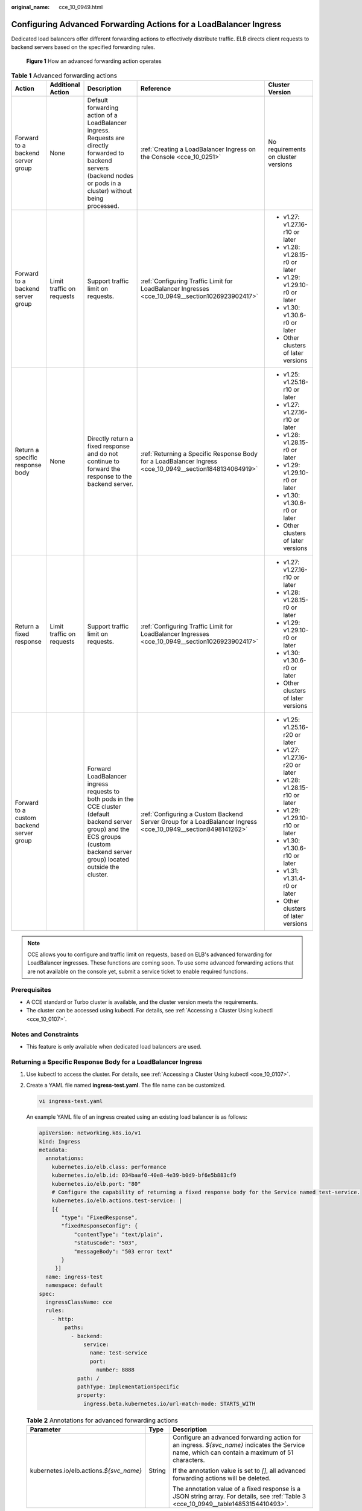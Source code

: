 :original_name: cce_10_0949.html

.. _cce_10_0949:

Configuring Advanced Forwarding Actions for a LoadBalancer Ingress
==================================================================

Dedicated load balancers offer different forwarding actions to effectively distribute traffic. ELB directs client requests to backend servers based on the specified forwarding rules.


.. figure:: /_static/images/en-us_image_0000002218820434.png
   :alt: **Figure 1** How an advanced forwarding action operates

   **Figure 1** How an advanced forwarding action operates

.. _cce_10_0949__table17914047164212:

.. table:: **Table 1** Advanced forwarding actions

   +------------------------------------------+---------------------------+------------------------------------------------------------------------------------------------------------------------------------------------------------------------------------+--------------------------------------------------------------------------------------------------------------+-------------------------------------+
   | Action                                   | Additional Action         | Description                                                                                                                                                                        | Reference                                                                                                    | Cluster Version                     |
   +==========================================+===========================+====================================================================================================================================================================================+==============================================================================================================+=====================================+
   | Forward to a backend server group        | None                      | Default forwarding action of a LoadBalancer ingress. Requests are directly forwarded to backend servers (backend nodes or pods in a cluster) without being processed.              | :ref:`Creating a LoadBalancer Ingress on the Console <cce_10_0251>`                                          | No requirements on cluster versions |
   +------------------------------------------+---------------------------+------------------------------------------------------------------------------------------------------------------------------------------------------------------------------------+--------------------------------------------------------------------------------------------------------------+-------------------------------------+
   | Forward to a backend server group        | Limit traffic on requests | Support traffic limit on requests.                                                                                                                                                 | :ref:`Configuring Traffic Limit for LoadBalancer Ingresses <cce_10_0949__section1026923902417>`              | -  v1.27: v1.27.16-r10 or later     |
   |                                          |                           |                                                                                                                                                                                    |                                                                                                              | -  v1.28: v1.28.15-r0 or later      |
   |                                          |                           |                                                                                                                                                                                    |                                                                                                              | -  v1.29: v1.29.10-r0 or later      |
   |                                          |                           |                                                                                                                                                                                    |                                                                                                              | -  v1.30: v1.30.6-r0 or later       |
   |                                          |                           |                                                                                                                                                                                    |                                                                                                              | -  Other clusters of later versions |
   +------------------------------------------+---------------------------+------------------------------------------------------------------------------------------------------------------------------------------------------------------------------------+--------------------------------------------------------------------------------------------------------------+-------------------------------------+
   | Return a specific response body          | None                      | Directly return a fixed response and do not continue to forward the response to the backend server.                                                                                | :ref:`Returning a Specific Response Body for a LoadBalancer Ingress <cce_10_0949__section1848134064919>`     | -  v1.25: v1.25.16-r10 or later     |
   |                                          |                           |                                                                                                                                                                                    |                                                                                                              | -  v1.27: v1.27.16-r10 or later     |
   |                                          |                           |                                                                                                                                                                                    |                                                                                                              | -  v1.28: v1.28.15-r0 or later      |
   |                                          |                           |                                                                                                                                                                                    |                                                                                                              | -  v1.29: v1.29.10-r0 or later      |
   |                                          |                           |                                                                                                                                                                                    |                                                                                                              | -  v1.30: v1.30.6-r0 or later       |
   |                                          |                           |                                                                                                                                                                                    |                                                                                                              | -  Other clusters of later versions |
   +------------------------------------------+---------------------------+------------------------------------------------------------------------------------------------------------------------------------------------------------------------------------+--------------------------------------------------------------------------------------------------------------+-------------------------------------+
   | Return a fixed response                  | Limit traffic on requests | Support traffic limit on requests.                                                                                                                                                 | :ref:`Configuring Traffic Limit for LoadBalancer Ingresses <cce_10_0949__section1026923902417>`              | -  v1.27: v1.27.16-r10 or later     |
   |                                          |                           |                                                                                                                                                                                    |                                                                                                              | -  v1.28: v1.28.15-r0 or later      |
   |                                          |                           |                                                                                                                                                                                    |                                                                                                              | -  v1.29: v1.29.10-r0 or later      |
   |                                          |                           |                                                                                                                                                                                    |                                                                                                              | -  v1.30: v1.30.6-r0 or later       |
   |                                          |                           |                                                                                                                                                                                    |                                                                                                              | -  Other clusters of later versions |
   +------------------------------------------+---------------------------+------------------------------------------------------------------------------------------------------------------------------------------------------------------------------------+--------------------------------------------------------------------------------------------------------------+-------------------------------------+
   | Forward to a custom backend server group |                           | Forward LoadBalancer ingress requests to both pods in the CCE cluster (default backend server group) and the ECS groups (custom backend server group) located outside the cluster. | :ref:`Configuring a Custom Backend Server Group for a LoadBalancer Ingress <cce_10_0949__section8498141262>` | -  v1.25: v1.25.16-r20 or later     |
   |                                          |                           |                                                                                                                                                                                    |                                                                                                              | -  v1.27: v1.27.16-r20 or later     |
   |                                          |                           |                                                                                                                                                                                    |                                                                                                              | -  v1.28: v1.28.15-r10 or later     |
   |                                          |                           |                                                                                                                                                                                    |                                                                                                              | -  v1.29: v1.29.10-r10 or later     |
   |                                          |                           |                                                                                                                                                                                    |                                                                                                              | -  v1.30: v1.30.6-r10 or later      |
   |                                          |                           |                                                                                                                                                                                    |                                                                                                              | -  v1.31: v1.31.4-r0 or later       |
   |                                          |                           |                                                                                                                                                                                    |                                                                                                              | -  Other clusters of later versions |
   +------------------------------------------+---------------------------+------------------------------------------------------------------------------------------------------------------------------------------------------------------------------------+--------------------------------------------------------------------------------------------------------------+-------------------------------------+

.. note::

   CCE allows you to configure and traffic limit on requests, based on ELB's advanced forwarding for LoadBalancer ingresses. These functions are coming soon. To use some advanced forwarding actions that are not available on the console yet, submit a service ticket to enable required functions.

Prerequisites
-------------

-  A CCE standard or Turbo cluster is available, and the cluster version meets the requirements.
-  The cluster can be accessed using kubectl. For details, see :ref:`Accessing a Cluster Using kubectl <cce_10_0107>`.

Notes and Constraints
---------------------

-  This feature is only available when dedicated load balancers are used.

.. _cce_10_0949__section1848134064919:

Returning a Specific Response Body for a LoadBalancer Ingress
-------------------------------------------------------------

#. Use kubectl to access the cluster. For details, see :ref:`Accessing a Cluster Using kubectl <cce_10_0107>`.

#. Create a YAML file named **ingress-test.yaml**. The file name can be customized.

   .. code-block::

      vi ingress-test.yaml

   An example YAML file of an ingress created using an existing load balancer is as follows:

   .. code-block::

      apiVersion: networking.k8s.io/v1
      kind: Ingress
      metadata:
        annotations:
          kubernetes.io/elb.class: performance
          kubernetes.io/elb.id: 034baaf0-40e8-4e39-b0d9-bf6e5b883cf9
          kubernetes.io/elb.port: "80"
          # Configure the capability of returning a fixed response body for the Service named test-service.
          kubernetes.io/elb.actions.test-service: |
          [{
             "type": "FixedResponse",
             "fixedResponseConfig": {
                 "contentType": "text/plain",
                 "statusCode": "503",
                 "messageBody": "503 error text"
             }
           }]
        name: ingress-test
        namespace: default
      spec:
        ingressClassName: cce
        rules:
          - http:
              paths:
                - backend:
                    service:
                      name: test-service
                      port:
                        number: 8888
                  path: /
                  pathType: ImplementationSpecific
                  property:
                    ingress.beta.kubernetes.io/url-match-mode: STARTS_WITH

   .. table:: **Table 2** Annotations for advanced forwarding actions

      +-------------------------------------------+-----------------------+-------------------------------------------------------------------------------------------------------------------------------------------------+
      | Parameter                                 | Type                  | Description                                                                                                                                     |
      +===========================================+=======================+=================================================================================================================================================+
      | kubernetes.io/elb.actions.\ *${svc_name}* | String                | Configure an advanced forwarding action for an ingress. *${svc_name}* indicates the Service name, which can contain a maximum of 51 characters. |
      |                                           |                       |                                                                                                                                                 |
      |                                           |                       | If the annotation value is set to *[]*, all advanced forwarding actions will be deleted.                                                        |
      |                                           |                       |                                                                                                                                                 |
      |                                           |                       | The annotation value of a fixed response is a JSON string array. For details, see :ref:`Table 3 <cce_10_0949__table14853154410493>`.            |
      +-------------------------------------------+-----------------------+-------------------------------------------------------------------------------------------------------------------------------------------------+

   .. _cce_10_0949__table14853154410493:

   .. table:: **Table 3** Parameters for a fixed response

      +-----------------------+------------------------------------------------------------------------------------------------------------------------------------------------------------------------+--------------------------------------------+
      | Parameter             | Description                                                                                                                                                            | Example                                    |
      +=======================+========================================================================================================================================================================+============================================+
      | type                  | The value is fixed at **FixedResponse**, indicating that a fixed response will be returned.                                                                            | None                                       |
      |                       |                                                                                                                                                                        |                                            |
      |                       | .. note::                                                                                                                                                              |                                            |
      |                       |                                                                                                                                                                        |                                            |
      |                       |    For advanced forwarding actions, you can add a maximum of one fixed response configuration to an annotation.                                                        |                                            |
      +-----------------------+------------------------------------------------------------------------------------------------------------------------------------------------------------------------+--------------------------------------------+
      | fixedResponseConfig   | -  **contentType**: format of the returned content. The options are **text/plain**, **text/css**, **text/html**, **application/javascript**, and **application/json**. | .. code-block::                            |
      |                       | -  **statusCode**: By default, 2xx, 4xx, and 5xx status codes are supported.                                                                                           |                                            |
      |                       | -  **messageBody**: Enter 0 to 1024 characters.                                                                                                                        |    {                                       |
      |                       |                                                                                                                                                                        |       "type": "FixedResponse",             |
      |                       |    .. important::                                                                                                                                                      |       "fixedResponseConfig": {             |
      |                       |                                                                                                                                                                        |          "contentType": "text/plain",      |
      |                       |       NOTICE:                                                                                                                                                          |          "statusCode": "503",              |
      |                       |       This parameter cannot be left empty when :ref:`rate limiting <cce_10_0949__section1026923902417>` is configured.                                                 |          "messageBody": "503 error text"   |
      |                       |                                                                                                                                                                        |        }                                   |
      |                       |                                                                                                                                                                        |    }                                       |
      +-----------------------+------------------------------------------------------------------------------------------------------------------------------------------------------------------------+--------------------------------------------+

#. Create an ingress.

   .. code-block::

      kubectl create -f ingress-test.yaml

   If information similar to the following is displayed, the ingress has been created:

   .. code-block::

      ingress/ingress-test created

#. Check the created ingress.

   .. code-block::

      kubectl get ingress

   If information similar to the following is displayed, the ingress has been created:

   .. code-block::

      NAME          CLASS    HOSTS     ADDRESS          PORTS   AGE
      ingress-test  cce      *         121.**.**.**     80      10s

.. _cce_10_0949__section1026923902417:

Configuring Traffic Limit for LoadBalancer Ingresses
----------------------------------------------------

#. Use kubectl to access the cluster. For details, see :ref:`Accessing a Cluster Using kubectl <cce_10_0107>`.

#. Create a YAML file named **ingress-test.yaml**. The file name can be customized.

   .. code-block::

      vi ingress-test.yaml

   An example YAML file of an ingress created using an existing load balancer is as follows:

   .. code-block::

      apiVersion: networking.k8s.io/v1
      kind: Ingress
      metadata:
        annotations:
          kubernetes.io/elb.class: performance
          kubernetes.io/elb.id: 034baaf0-40e8-4e39-b0d9-bf6e5b883cf9
          kubernetes.io/elb.port: "80"
          # Configure ELB traffic limit for the test-service Service.
          kubernetes.io/elb.actions.test-service: |
           [{
             "type": "TrafficLimit",
             "trafficLimitConfig": {
                 "QPS": 4,
                 "perSourceIpQps": 2,
                 "burst": 2
             }
           }]
        name: ingress-test
        namespace: default
      spec:
        ingressClassName: cce
        rules:
          - http:
              paths:
                - backend:
                    service:
                      name: test-service
                      port:
                        number: 8888
                  path: /
                  pathType: ImplementationSpecific
                  property:
                    ingress.beta.kubernetes.io/url-match-mode: STARTS_WITH

   .. table:: **Table 4** Annotations for advanced forwarding actions

      +-------------------------------------------+-----------------------+-------------------------------------------------------------------------------------------------------------------------------------------------+
      | Parameter                                 | Type                  | Description                                                                                                                                     |
      +===========================================+=======================+=================================================================================================================================================+
      | kubernetes.io/elb.actions.\ *${svc_name}* | String                | Configure an advanced forwarding action for an ingress. *${svc_name}* indicates the Service name, which can contain a maximum of 51 characters. |
      |                                           |                       |                                                                                                                                                 |
      |                                           |                       | If the annotation value is set to *[]*, all advanced forwarding actions will be deleted.                                                        |
      |                                           |                       |                                                                                                                                                 |
      |                                           |                       | The value of an annotation for configuring traffic limit is a JSON array. For details, see :ref:`Table 5 <cce_10_0949__table20270193914244>`.   |
      +-------------------------------------------+-----------------------+-------------------------------------------------------------------------------------------------------------------------------------------------+

   .. _cce_10_0949__table20270193914244:

   .. table:: **Table 5** Parameters for configuring traffic limit

      +-----------------------+------------------------------------------------------------------------------------------------------------------------------------------------------------------------------------------------------------------------------------------------------------------------------------------------------------------------------------------------------------------------------------------------------------------+---------------------------------+
      | Parameter             | Description                                                                                                                                                                                                                                                                                                                                                                                                      | Example                         |
      +=======================+==================================================================================================================================================================================================================================================================================================================================================================================================================+=================================+
      | type                  | The value is fixed at **TrafficLimit**, indicating that traffic limit is enabled for a load balancer.                                                                                                                                                                                                                                                                                                            | None                            |
      |                       |                                                                                                                                                                                                                                                                                                                                                                                                                  |                                 |
      |                       | .. note::                                                                                                                                                                                                                                                                                                                                                                                                        |                                 |
      |                       |                                                                                                                                                                                                                                                                                                                                                                                                                  |                                 |
      |                       |    For advanced forwarding actions, you can add a maximum of one traffic limit configuration to an annotation.                                                                                                                                                                                                                                                                                                   |                                 |
      +-----------------------+------------------------------------------------------------------------------------------------------------------------------------------------------------------------------------------------------------------------------------------------------------------------------------------------------------------------------------------------------------------------------------------------------------------+---------------------------------+
      | trafficLimitConfig    | -  **QPS**: the total traffic limit, which specifies the maximum QPS value. The value ranges from 0 to 100000. Value 0 means no limit. If the number of requests reaches the specified value, new requests will be discarded and 503 Service Unavailable will be returned to the client.                                                                                                                         | .. code-block::                 |
      |                       |                                                                                                                                                                                                                                                                                                                                                                                                                  |                                 |
      |                       | -  (Optional) **perSourceIpQps**: traffic limit per client source IP address. The value ranges from 0 to 100000. Value 0 means no limit.                                                                                                                                                                                                                                                                         |    {                            |
      |                       |                                                                                                                                                                                                                                                                                                                                                                                                                  |       "type": "TrafficLimit",   |
      |                       |    If both **QPS** and **perSourceIpQps** are configured, the latter value must be smaller than the former. If the number of requests reaches the specified value, new requests will be discarded and 503 Service Unavailable will be returned to the client.                                                                                                                                                    |       "trafficLimitConfig": {   |
      |                       |                                                                                                                                                                                                                                                                                                                                                                                                                  |          "QPS": "4",            |
      |                       | -  (Optional) **burst**: the size of a burst buffer. The value ranges from 0 to 100000. The burst rate enables temporary surges above the average rate to manage sudden spikes in requests. For instance, if the limit is set to 5 but the burst rate is 10, five more requests can be processed within 1 second. However, if the number of requests exceeds 10, only five requests are allowed within 1 second. |          "perSourceIpQps": "2", |
      |                       |                                                                                                                                                                                                                                                                                                                                                                                                                  |          "burst": "2"           |
      |                       |                                                                                                                                                                                                                                                                                                                                                                                                                  |        }                        |
      |                       |                                                                                                                                                                                                                                                                                                                                                                                                                  |    }                            |
      +-----------------------+------------------------------------------------------------------------------------------------------------------------------------------------------------------------------------------------------------------------------------------------------------------------------------------------------------------------------------------------------------------------------------------------------------------+---------------------------------+

#. Create an ingress.

   .. code-block::

      kubectl create -f ingress-test.yaml

   If information similar to the following is displayed, the ingress has been created:

   .. code-block::

      ingress/ingress-test created

#. Check the created ingress.

   .. code-block::

      kubectl get ingress

   If information similar to the following is displayed, the ingress has been created:

   .. code-block::

      NAME          CLASS    HOSTS     ADDRESS          PORTS   AGE
      ingress-test  cce      *         121.**.**.**     80      10s

.. _cce_10_0949__section8498141262:

Configuring a Custom Backend Server Group for a LoadBalancer Ingress
--------------------------------------------------------------------

.. important::

   -  Configuring a custom backend server group for a LoadBalancer ingress is subject to the capabilities of your ELB service. Before using this feature, submit a service ticket to enable the required ELB capabilities.
   -  Custom backend server groups cannot be used for grayscale release or fixed responses.
   -  If you configure a custom backend server group for a LoadBalancer ingress, the **number** field for the backend Services of the ingress will be invalid and the port name must be set to **use-annotation**. For details, see the example provided in this section.
   -  When configuring a custom backend server group for a LoadBalancer ingress, ensure that each Service name and backend server group ID are unique.

#. Use kubectl to access the cluster. For details, see :ref:`Accessing a Cluster Using kubectl <cce_10_0107>`.

#. Create a YAML file named **ingress-test.yaml**. The file name can be customized.

   .. code-block::

      vi ingress-test.yaml

   An example YAML file of an ingress created using an existing load balancer is as follows:

   .. code-block::

      apiVersion: networking.k8s.io/v1
      kind: Ingress
      metadata:
        annotations:
          kubernetes.io/elb.class: performance
          kubernetes.io/elb.id: 034baaf0-40e8-4e39-b0d9-bf6e5b883cf9
          kubernetes.io/elb.port: "80"
          # Configure a custom backend server group for Service forward-demo, where the Service name in paths must match forward-demo and the port name must be use-annotation.
          kubernetes.io/elb.actions.forward-demo: |
          [{
             "type": "ForwardPool",
             "forwardConfig": [{
                "serviceName": "test",
                "servicePort": 80,
                "weight": 90,
                "type": "service"
                },{
                  "poolID": "53d8516e-xxxx-xxxx-xxxx-b15ffd6b3cca",
                  "weight": 70,
                  "type": "pool"
               }]
          }]
        name: ingress-test
        namespace: default
      spec:
        ingressClassName: cce
        rules:
          - host: example.com
            http:
              paths:
                - backend:
                    service:
                      name: forward-demo
                      port:
                        name: use-annotation   # When forwardPool is enabled, this parameter becomes invalid, and the port name must be set to use-annotation.
                  path: /
                  pathType: ImplementationSpecific
                  property:
                    ingress.beta.kubernetes.io/url-match-mode: STARTS_WITH

   .. table:: **Table 6** Annotations for advanced forwarding actions

      +-------------------------------------------+-----------------------+-------------------------------------------------------------------------------------------------------------------------------------------------------------------+
      | Parameter                                 | Type                  | Description                                                                                                                                                       |
      +===========================================+=======================+===================================================================================================================================================================+
      | kubernetes.io/elb.actions.\ *${svc_name}* | String                | Configure an advanced forwarding action for an ingress. *${svc_name}* indicates the Service name, which can contain a maximum of 51 characters.                   |
      |                                           |                       |                                                                                                                                                                   |
      |                                           |                       | If the annotation value is set to *[]*, all advanced forwarding actions will be deleted.                                                                          |
      |                                           |                       |                                                                                                                                                                   |
      |                                           |                       | The value of an annotation for configuring a custom backend server group is a JSON string array. For details, see :ref:`Table 7 <cce_10_0949__table15041441668>`. |
      +-------------------------------------------+-----------------------+-------------------------------------------------------------------------------------------------------------------------------------------------------------------+

   .. _cce_10_0949__table15041441668:

   .. table:: **Table 7** Parameters for configuring a custom backend server group

      +-----------------------+------------------------------------------------------------------------------------------------------------------------------------------------+--------------------------------------------------------------+
      | Parameter             | Description                                                                                                                                    | Example                                                      |
      +=======================+================================================================================================================================================+==============================================================+
      | type                  | The value is fixed at **ForwardPool**, indicating that a custom backend server group is configured for a load balancer.                        | None                                                         |
      |                       |                                                                                                                                                |                                                              |
      |                       | .. note::                                                                                                                                      |                                                              |
      |                       |                                                                                                                                                |                                                              |
      |                       |    A maximum of one custom backend server group can be added to an advanced forwarding action annotation.                                      |                                                              |
      +-----------------------+------------------------------------------------------------------------------------------------------------------------------------------------+--------------------------------------------------------------+
      | forwardConfig         | .. note::                                                                                                                                      | .. code-block::                                              |
      |                       |                                                                                                                                                |                                                              |
      |                       |    A maximum of five custom backend server groups can be added to this parameter.                                                              |    {                                                         |
      |                       |                                                                                                                                                |        "type": "ForwardPool",                                |
      |                       | -  **type**: type of a custom backend server group, which can be **service** or **pool**.                                                      |        "forwardConfig": [{                                   |
      |                       |                                                                                                                                                |           "serviceName": "test",                             |
      |                       |    -  **service**: CCE automatically creates a backend server group for each Service and manages its lifecycle.                                |           "servicePort": 80,                                 |
      |                       |    -  **pool**: You need to create and maintain the backend server group on the ELB console.                                                   |           "weight": 90,                                      |
      |                       |                                                                                                                                                |           "type": "service"                                  |
      |                       | -  **poolID**: mandatory when **type** is set to **pool**.                                                                                     |           },{                                                |
      |                       |                                                                                                                                                |           "poolID": "53d8516e-xxxx-xxxx-xxxx-b15ffd6b3cca",  |
      |                       |    This parameter specifies the ID of the backend server group under the target ingress's load balancer. The ID must be unique for each group. |           "weight": 70,                                      |
      |                       |                                                                                                                                                |           "type": "pool"                                     |
      |                       | -  **serviceName**: mandatory when **type** is set to **service**.                                                                             |        }]                                                    |
      |                       |                                                                                                                                                |    }                                                         |
      |                       |    Before configuring a Service name, ensure that it is unique and the Service exists in the cluster.                                          |                                                              |
      |                       |                                                                                                                                                |                                                              |
      |                       | -  **servicePort**: mandatory when **type** is set to **service**.                                                                             |                                                              |
      |                       |                                                                                                                                                |                                                              |
      |                       |    This parameter specifies a Service port.                                                                                                    |                                                              |
      |                       |                                                                                                                                                |                                                              |
      |                       | -  **weight**: weight for distributing traffic to each backend server group, ranging from 0 to 100.                                            |                                                              |
      +-----------------------+------------------------------------------------------------------------------------------------------------------------------------------------+--------------------------------------------------------------+

#. Create an ingress.

   .. code-block::

      kubectl create -f ingress-test.yaml

   If information similar to the following is displayed, the ingress has been created:

   .. code-block::

      ingress/ingress-test created

#. Check the created ingress.

   .. code-block::

      kubectl get ingress

   If information similar to the following is displayed, the ingress has been created:

   .. code-block::

      NAME          CLASS    HOSTS     ADDRESS          PORTS   AGE
      ingress-test  cce      *         121.**.**.**     80      10s
